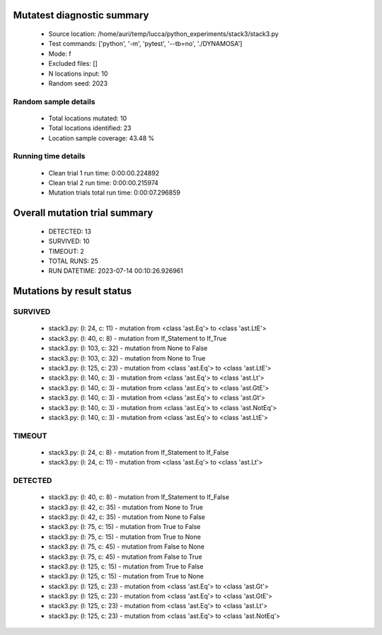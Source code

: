 Mutatest diagnostic summary
===========================
 - Source location: /home/auri/temp/lucca/python_experiments/stack3/stack3.py
 - Test commands: ['python', '-m', 'pytest', '--tb=no', './DYNAMOSA']
 - Mode: f
 - Excluded files: []
 - N locations input: 10
 - Random seed: 2023

Random sample details
---------------------
 - Total locations mutated: 10
 - Total locations identified: 23
 - Location sample coverage: 43.48 %


Running time details
--------------------
 - Clean trial 1 run time: 0:00:00.224892
 - Clean trial 2 run time: 0:00:00.215974
 - Mutation trials total run time: 0:00:07.296859

Overall mutation trial summary
==============================
 - DETECTED: 13
 - SURVIVED: 10
 - TIMEOUT: 2
 - TOTAL RUNS: 25
 - RUN DATETIME: 2023-07-14 00:10:26.926961


Mutations by result status
==========================


SURVIVED
--------
 - stack3.py: (l: 24, c: 11) - mutation from <class 'ast.Eq'> to <class 'ast.LtE'>
 - stack3.py: (l: 40, c: 8) - mutation from If_Statement to If_True
 - stack3.py: (l: 103, c: 32) - mutation from None to False
 - stack3.py: (l: 103, c: 32) - mutation from None to True
 - stack3.py: (l: 125, c: 23) - mutation from <class 'ast.Eq'> to <class 'ast.LtE'>
 - stack3.py: (l: 140, c: 3) - mutation from <class 'ast.Eq'> to <class 'ast.Lt'>
 - stack3.py: (l: 140, c: 3) - mutation from <class 'ast.Eq'> to <class 'ast.GtE'>
 - stack3.py: (l: 140, c: 3) - mutation from <class 'ast.Eq'> to <class 'ast.Gt'>
 - stack3.py: (l: 140, c: 3) - mutation from <class 'ast.Eq'> to <class 'ast.NotEq'>
 - stack3.py: (l: 140, c: 3) - mutation from <class 'ast.Eq'> to <class 'ast.LtE'>


TIMEOUT
-------
 - stack3.py: (l: 24, c: 8) - mutation from If_Statement to If_False
 - stack3.py: (l: 24, c: 11) - mutation from <class 'ast.Eq'> to <class 'ast.Lt'>


DETECTED
--------
 - stack3.py: (l: 40, c: 8) - mutation from If_Statement to If_False
 - stack3.py: (l: 42, c: 35) - mutation from None to True
 - stack3.py: (l: 42, c: 35) - mutation from None to False
 - stack3.py: (l: 75, c: 15) - mutation from True to False
 - stack3.py: (l: 75, c: 15) - mutation from True to None
 - stack3.py: (l: 75, c: 45) - mutation from False to None
 - stack3.py: (l: 75, c: 45) - mutation from False to True
 - stack3.py: (l: 125, c: 15) - mutation from True to False
 - stack3.py: (l: 125, c: 15) - mutation from True to None
 - stack3.py: (l: 125, c: 23) - mutation from <class 'ast.Eq'> to <class 'ast.Gt'>
 - stack3.py: (l: 125, c: 23) - mutation from <class 'ast.Eq'> to <class 'ast.GtE'>
 - stack3.py: (l: 125, c: 23) - mutation from <class 'ast.Eq'> to <class 'ast.Lt'>
 - stack3.py: (l: 125, c: 23) - mutation from <class 'ast.Eq'> to <class 'ast.NotEq'>